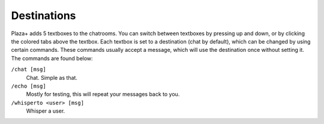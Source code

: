 Destinations
============

Plaza+ adds 5 textboxes to the chatrooms.
You can switch between textboxes by pressing up and down, or by clicking the colored tabs above the textbox.
Each textbox is set to a destination (chat by default), which can be changed by using certain commands.
These commands usually accept a message, which will use the destination once without setting it.
The commands are found below:

``/chat [msg]``
	Chat. Simple as that.
``/echo [msg]``
	Mostly for testing, this will repeat your messages back to you.
``/whisperto <user> [msg]``
	Whisper a user.
